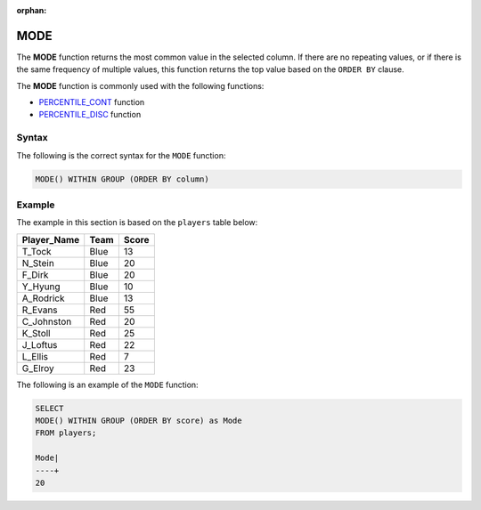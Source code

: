 :orphan:

.. _mode:

****
MODE
****

The **MODE** function returns the most common value in the selected column. If there are no repeating values, or if there is the same frequency of multiple values, this function returns the top value based on the ``ORDER BY`` clause.

The **MODE** function is commonly used with the following functions:

* `PERCENTILE_CONT <https://docs.sqream.com/en/latest/reference/sql/sql_functions/aggregate_functions/percentile_cont.html>`_ function
* `PERCENTILE_DISC <https://docs.sqream.com/en/latest/reference/sql/sql_functions/aggregate_functions/percentile_disc.html>`_ function

Syntax
======

The following is the correct syntax for the ``MODE`` function:

.. code-block:: postgres

   MODE() WITHIN GROUP (ORDER BY column)   
   
Example
=======

The example in this section is based on the ``players`` table below:

.. list-table::
   :widths: 33 33 33
   :header-rows: 1

+-----------------+----------+-----------+
| **Player_Name** | **Team** | **Score** |
+-----------------+----------+-----------+
| T_Tock          | Blue     | 13        |
+-----------------+----------+-----------+
| N_Stein         | Blue     | 20        |
+-----------------+----------+-----------+
| F_Dirk          | Blue     | 20        |
+-----------------+----------+-----------+
| Y_Hyung         | Blue     | 10        |
+-----------------+----------+-----------+
| A_Rodrick       | Blue     | 13        |
+-----------------+----------+-----------+
| R_Evans         | Red      | 55        |
+-----------------+----------+-----------+
| C_Johnston      | Red      | 20        |
+-----------------+----------+-----------+
| K_Stoll         | Red      | 25        |
+-----------------+----------+-----------+
| J_Loftus        | Red      | 22        |
+-----------------+----------+-----------+
| L_Ellis         | Red      | 7         |
+-----------------+----------+-----------+
| G_Elroy         | Red      | 23        |
+-----------------+----------+-----------+

The following is an example of the ``MODE`` function:

.. code-block:: postgres

   SELECT 
   MODE() WITHIN GROUP (ORDER BY score) as Mode
   FROM players;
             
   Mode|
   ----+
   20
